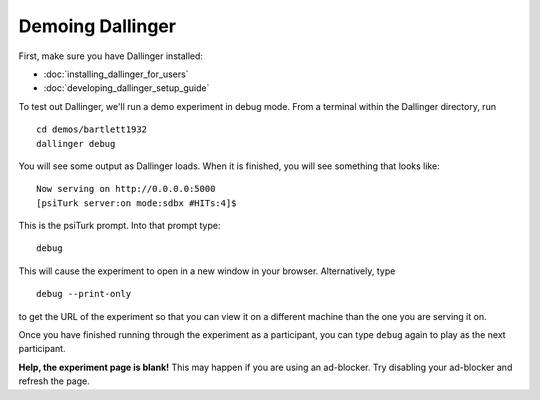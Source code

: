 Demoing Dallinger
===============

First, make sure you have Dallinger installed:

-  :doc:`installing_dallinger_for_users`
-  :doc:`developing_dallinger_setup_guide`

To test out Dallinger, we'll run a demo experiment in debug mode. From
a terminal within the Dallinger directory, run

::

    cd demos/bartlett1932
    dallinger debug

You will see some output as Dallinger loads. When it is finished, you will
see something that looks like:

::

    Now serving on http://0.0.0.0:5000
    [psiTurk server:on mode:sdbx #HITs:4]$

This is the psiTurk prompt. Into that prompt type:

::

    debug

This will cause the experiment to open in a new window in your browser.
Alternatively, type

::

    debug --print-only

to get the URL of the experiment so that you can view it on a different
machine than the one you are serving it on.

Once you have finished running through the experiment as a participant,
you can type ``debug`` again to play as the next participant.

**Help, the experiment page is blank!** This may happen if you are using
an ad-blocker. Try disabling your ad-blocker and refresh the page.
